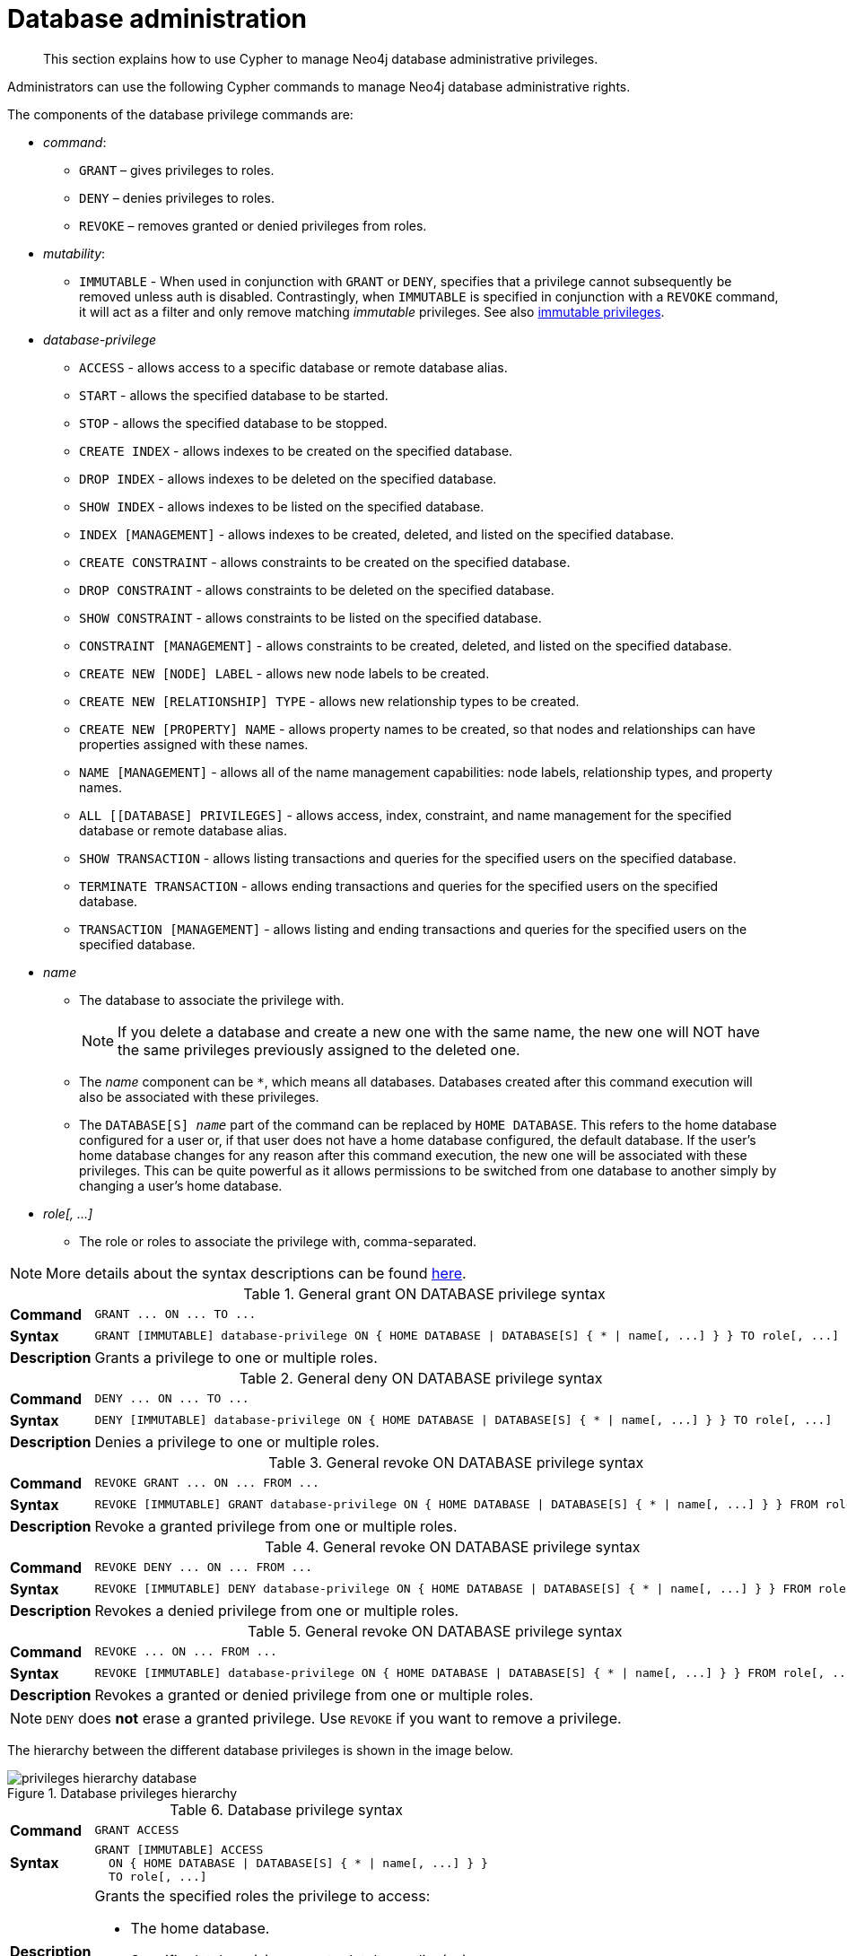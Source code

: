 :description: How to use Cypher to manage Neo4j database administrative privileges.

////
[source, cypher, role=test-setup]
----
CREATE ROLE regularUsers;
CREATE ROLE databaseAdminUsers;
CREATE DATABASE `remote-db`;
CREATE USER jake SET PASSWORD 'abcd1234' CHANGE NOT REQUIRED;
----
////

[role=enterprise-edition aura-db-enterprise]
[[access-control-database-administration]]
= Database administration

[abstract]
--
This section explains how to use Cypher to manage Neo4j database administrative privileges.
--

Administrators can use the following Cypher commands to manage Neo4j database administrative rights.

The components of the database privilege commands are:

* _command_:
** `GRANT` – gives privileges to roles.
** `DENY` – denies privileges to roles.
** `REVOKE` – removes granted or denied privileges from roles.

* _mutability_:
** `IMMUTABLE` - When used in conjunction with `GRANT` or `DENY`, specifies that a privilege cannot subsequently be removed unless auth is disabled.
Contrastingly, when `IMMUTABLE` is specified in conjunction with a `REVOKE` command, it will act as a filter and only remove matching _immutable_ privileges.
See also xref:administration/access-control/index.adoc#access-control-privileges-immutable[immutable privileges].

* _database-privilege_
** `ACCESS` - allows access to a specific database or remote database alias.
** `START` - allows the specified database to be started.
** `STOP` - allows the specified database to be stopped.
** `CREATE INDEX` - allows indexes to be created on the specified database.
** `DROP INDEX` - allows indexes to be deleted on the specified database.
** `SHOW INDEX` - allows indexes to be listed on the specified database.
** `INDEX [MANAGEMENT]` - allows indexes to be created, deleted, and listed on the specified database.
** `CREATE CONSTRAINT` - allows constraints to be created on the specified database.
** `DROP CONSTRAINT` - allows constraints to be deleted on the specified database.
** `SHOW CONSTRAINT` - allows constraints to be listed on the specified database.
** `CONSTRAINT [MANAGEMENT]` - allows constraints to be created, deleted, and listed on the specified database.
** `CREATE NEW [NODE] LABEL` - allows new node labels to be created.
** `CREATE NEW [RELATIONSHIP] TYPE` - allows new relationship types to be created.
** `CREATE NEW [PROPERTY] NAME` - allows property names to be created, so that nodes and relationships can have properties assigned with these names.
** `NAME [MANAGEMENT]` - allows all of the name management capabilities: node labels, relationship types, and property names.
** `ALL [[DATABASE] PRIVILEGES]` - allows access, index, constraint, and name management for the specified database or remote database alias.
** `SHOW TRANSACTION` -  allows listing transactions and queries for the specified users on the specified database.
** `TERMINATE TRANSACTION` - allows ending transactions and queries for the specified users on the specified database.
** `TRANSACTION [MANAGEMENT]` - allows listing and ending transactions and queries for the specified users on the specified database.

* _name_
** The database to associate the privilege with.
+
[NOTE]
====
If you delete a database and create a new one with the same name, the new one will NOT have the same privileges previously assigned to the deleted one.
====
** The _name_ component can be `+*+`, which means all databases.
Databases created after this command execution will also be associated with these privileges.
** The `DATABASE[S] _name_` part of the command can be replaced by `HOME DATABASE`.
This refers to the home database configured for a user or, if that user does not have a home database configured, the default database.
If the user's home database changes for any reason after this command execution, the new one will be associated with these privileges.
This can be quite powerful as it allows permissions to be switched from one database to another simply by changing a user's home database.

* _role[, ...]_
** The role or roles to associate the privilege with, comma-separated.

[NOTE]
====
More details about the syntax descriptions can be found xref:administration/index.adoc#administration-syntax[here].
====

.General grant +ON DATABASE+ privilege syntax
[cols="<15s,<85"]
|===

| Command
m| +GRANT ... ON ... TO ...+

| Syntax
a|
[source, syntax, role="noheader", indent=0]
----
GRANT [IMMUTABLE] database-privilege ON { HOME DATABASE \| DATABASE[S] { * \| name[, ...] } } TO role[, ...]
----

| Description
| Grants a privilege to one or multiple roles.

|===


.General deny +ON DATABASE+ privilege syntax
[cols="<15s,<85"]
|===

| Command
m| +DENY ... ON ... TO ...+

| Syntax
a|
[source, syntax, role="noheader", indent=0]
----
DENY [IMMUTABLE] database-privilege ON { HOME DATABASE \| DATABASE[S] { * \| name[, ...] } } TO role[, ...]
----

| Description
| Denies a privilege to one or multiple roles.

|===


.General revoke +ON DATABASE+ privilege syntax
[cols="<15s,<85"]
|===

| Command
m| +REVOKE GRANT ... ON ... FROM ...+

| Syntax
a|
[source, syntax, role="noheader", indent=0]
----
REVOKE [IMMUTABLE] GRANT database-privilege ON { HOME DATABASE \| DATABASE[S] { * \| name[, ...] } } FROM role[, ...]
----

| Description
| Revoke a granted privilege from one or multiple roles.

|===


.General revoke +ON DATABASE+ privilege syntax
[cols="<15s,<85"]
|===

| Command
m| +REVOKE DENY ... ON ... FROM ...+

| Syntax
a|
[source, syntax, role="noheader", indent=0]
----
REVOKE [IMMUTABLE] DENY database-privilege ON { HOME DATABASE \| DATABASE[S] { * \| name[, ...] } } FROM role[, ...]
----

| Description
| Revokes a denied privilege from one or multiple roles.

|===


.General revoke +ON DATABASE+ privilege syntax
[cols="<15s,<85"]
|===

| Command
m| +REVOKE ... ON ... FROM ...+

| Syntax
a|
[source, syntax, role="noheader", indent=0]
----
REVOKE [IMMUTABLE] database-privilege ON { HOME DATABASE \| DATABASE[S] { * \| name[, ...] } } FROM role[, ...]
----

| Description
| Revokes a granted or denied privilege from one or multiple roles.

|===


[NOTE]
====
`DENY` does *not* erase a granted privilege.
Use `REVOKE` if you want to remove a privilege.
====

The hierarchy between the different database privileges is shown in the image below.

image::privileges_hierarchy_database.svg[title="Database privileges hierarchy"]




.Database privilege syntax
[cols="<15s,<85"]
|===

| Command
m| +GRANT ACCESS+

| Syntax
a|
[source, syntax, role="noheader", indent=0]
----
GRANT [IMMUTABLE] ACCESS
  ON { HOME DATABASE \| DATABASE[S] { * \| name[, ...] } }
  TO role[, ...]
----

| Description
a|
Grants the specified roles the privilege to access:

* The home database.
* Specific database(s) or remote database alias(es).
* All databases and remote database aliases.

|===


.Database privilege syntax
[cols="<15s,<85"]
|===

| Command
m| +GRANT { START \| STOP }+

| Syntax
a|
[source, syntax, role="noheader", indent=0]
----
GRANT [IMMUTABLE] { START \| STOP }
  ON { HOME DATABASE \| DATABASE[S] {* \| name[, ...] } }
  TO role[, ...]
----

| Description
| Grants the specified roles the privilege to start or stop the home database, specific database(s), or all databases.

|===


.Database privilege syntax
[cols="<15s,<85"]
|===

| Command
m| +GRANT { CREATE \| DROP \| SHOW } INDEX+

| Syntax
a|
[source, syntax, role="noheader", indent=0]
----
GRANT [IMMUTABLE] { CREATE \| DROP \| SHOW } INDEX[ES]
  ON { HOME DATABASE \| DATABASE[S] { * \| name[, ...] } }
  TO role[, ...]
----

| Description
| Grants the specified roles the privilege to create, delete, or show indexes on the home database, specific database(s), or all databases.

|===


.Database privilege syntax
[cols="<15s,<85"]
|===

| Command
m| +GRANT INDEX+

| Syntax
a|
[source, syntax, role="noheader", indent=0]
----
GRANT [IMMUTABLE] INDEX[ES] [MANAGEMENT]
  ON { HOME DATABASE \| DATABASE[S] { * \| name[, ...] } }
  TO role[, ...]
----

| Description
| Grants the specified roles the privilege to manage indexes on the home database, specific database(s), or all databases.

|===


.Database privilege syntax
[cols="<15s,<85"]
|===

| Command
m| +GRANT { CREATE \| DROP \| SHOW } CONSTRAINT+

| Syntax
a|
[source, syntax, role="noheader", indent=0]
----
GRANT [IMMUTABLE] { CREATE \| DROP \| SHOW } CONSTRAINT[S]
  ON { HOME DATABASE \| DATABASE[S] { * \| name[, ...] } }
  TO role[, ...]
----

| Description
| Grants the specified roles the privilege to create, delete, or show constraints on the home database, specific database(s), or all databases.

|===


.Database privilege syntax
[cols="<15s,<85"]
|===

| Command
m| +GRANT CONSTRAINT+

| Syntax
a|
[source, syntax, role="noheader", indent=0]
----
GRANT [IMMUTABLE] CONSTRAINT[S] [MANAGEMENT]
  ON { HOME DATABASE \| DATABASE[S] { * \| name[, ...] } }
  TO role[, ...]
----

| Description
| Grants the specified roles the privilege to manage constraints on the home database, specific database(s), or all databases.

|===


.Database privilege syntax
[cols="<15s,<85"]
|===

| Command
m| +GRANT CREATE NEW LABEL+

| Syntax
a|
[source, syntax, role="noheader", indent=0]
----
GRANT [IMMUTABLE] CREATE NEW [NODE] LABEL[S]
  ON { HOME DATABASE \| DATABASE[S] { * \| name[, ...] } }
  TO role[, ...]
----

| Description
| Grants the specified roles the privilege to create new node labels in the home database, specific database(s), or all databases.

|===


.Database privilege syntax
[cols="<15s,<85"]
|===

| Command
m| +GRANT CREATE NEW TYPE+

| Syntax
a|
[source, syntax, role="noheader", indent=0]
----
GRANT [IMMUTABLE] CREATE NEW [RELATIONSHIP] TYPE[S]
  ON { HOME DATABASE \| DATABASE[S] { * \| name[, ...] } }
  TO role[, ...]
----

| Description
| Grants the specified roles the privilege to create new relationship types in the home database, specific database(s), or all databases.

|===


.Database privilege syntax
[cols="<15s,<85"]
|===

| Command
m| +GRANT CREATE NEW NAME+

| Syntax
a|
[source, syntax, role="noheader", indent=0]
----
GRANT [IMMUTABLE] CREATE NEW [PROPERTY] NAME[S]
  ON { HOME DATABASE \| DATABASE[S] { * \| name[, ...] } }
  TO role[, ...]
----

| Description
| Grants the specified roles the privilege to create new property names in the home database, specific database(s), or all databases.

|===


.Database privilege syntax
[cols="<15s,<85"]
|===

| Command
m| +GRANT NAME+

| Syntax
a|
[source, syntax, role="noheader", indent=0]
----
GRANT [IMMUTABLE] NAME [MANAGEMENT]
  ON { HOME DATABASE \| DATABASE[S] { * \| name[, ...] } }
  TO role[, ...]
----

| Description
| Grants the specified roles the privilege to manage new labels, relationship types, and property names in the home database, specific database(s), or all databases.

|===


.Database privilege syntax
[cols="<15s,<85"]
|===

| Command
m| +GRANT ALL+

| Syntax
a|
[source, syntax, role="noheader", indent=0]
----
GRANT [IMMUTABLE] ALL [[DATABASE] PRIVILEGES]
  ON { HOME DATABASE \| DATABASE[S] { * \| name[, ...] } }
  TO role[, ...]
----

| Description
| Grants the specified roles all privileges for the home, a specific, or all databases and remote database aliases.

|===


.Database privilege syntax
[cols="<15s,<85"]
|===

| Command
m| +GRANT { SHOW \| TERMINATE } TRANSACTION+

| Syntax
a|
[source, syntax, role="noheader", indent=0]
----
GRANT [IMMUTABLE] { SHOW \| TERMINATE } TRANSACTION[S] [( { * \| user[, ...] } )]
  ON { HOME DATABASE \| DATABASE[S] { * \| name[, ...] } }
  TO role[, ...]
----

| Description
| Grants the specified roles the privilege to list and end the transactions and queries of all users or a particular user(s) in the home database, specific database(s), or all databases.

|===


.Database privilege syntax
[cols="<15s,<85"]
|===

| Command
m| +GRANT TRANSACTION+

| Syntax
a|
[source, syntax, role="noheader", indent=0]
----
GRANT [IMMUTABLE] TRANSACTION [MANAGEMENT] [( { * \| user[, ...] } )]
  ON { HOME DATABASE \| DATABASE[S] { * \| name[, ...] } }
  TO role[, ...]
----

| Description
| Grants the specified roles the privilege to manage the transactions and queries of all users or a particular user(s) in the home database, specific database(s), or all databases.

|===


image::privileges_grant_and_deny_syntax_database_privileges.svg[title="Syntax of GRANT and DENY Database Privileges"]


[[access-control-database-administration-access]]
== The database `ACCESS` privilege

The `ACCESS` privilege enables users to connect to a database or a remote database alias.
With `ACCESS` you can run calculations, for example, `+RETURN 2 * 5 AS answer+` or call functions `RETURN timestamp() AS time`.

[source, syntax, role="noheader"]
----
GRANT [IMMUTABLE] ACCESS
  ON { HOME DATABASE | DATABASE[S] { * | name[, ...] } }
  TO role[, ...]
----

For example, to grant the role `regularUsers` the ability to access the database `neo4j`, use:

[source, cypher, role=noplay]
----
GRANT ACCESS ON DATABASE neo4j TO regularUsers
----

The `ACCESS` privilege can also be denied:

[source, syntax, role="noheader"]
----
DENY [IMMUTABLE] ACCESS
  ON { HOME DATABASE | DATABASE[S] { * | name[, ...] } }
  TO role[, ...]
----

For example, to deny the role `regularUsers` the ability to access to the remote database alias `remote-db`, use:

[source, cypher, role=noplay]
----
DENY ACCESS ON DATABASE `remote-db` TO regularUsers
----

The privileges granted can be seen using the `SHOW PRIVILEGES` command:

[source, cypher, role=noplay]
----
SHOW ROLE regularUsers PRIVILEGES AS COMMANDS
----

.Result
[options="header,footer", width="100%", cols="m"]
|===
|command
|"DENY ACCESS ON DATABASE `remote-db` TO `regularUsers`"
|"GRANT ACCESS ON DATABASE `neo4j` TO `regularUsers`"
a|Rows: 2
|===


[[access-control-database-administration-startstop]]
== The database `START`/`STOP` privileges

The `START` privilege can be used to enable the ability to start a database:

[source, syntax, role="noheader"]
----
GRANT [IMMUTABLE] START
  ON { HOME DATABASE | DATABASE[S] { * | name[, ...] } }
  TO role[, ...]
----

For example, to grant the role `regularUsers` the ability to start the database `neo4j`, use:

[source, cypher, role=noplay]
----
GRANT START ON DATABASE neo4j TO regularUsers
----

The `START` privilege can also be denied:

[source, syntax, role="noheader"]
----
DENY [IMMUTABLE] START
  ON { HOME DATABASE | DATABASE[S] { * | name[, ...] } }
  TO role[, ...]
----

For example, to deny the role `regularUsers` the ability to start to the database `neo4j`, use:

[source, cypher, role=noplay]
----
DENY START ON DATABASE system TO regularUsers
----

The `STOP` privilege can be used to enable the ability to stop a database:

[source, syntax, role="noheader"]
----
GRANT [IMMUTABLE] STOP
  ON { HOME DATABASE | DATABASE[S] { * | name[, ...] } }
  TO role[, ...]
----

For example, to grant the role `regularUsers` the ability to stop the database `neo4j`, use:

[source, cypher, role=noplay]
----
GRANT STOP ON DATABASE neo4j TO regularUsers
----

The `STOP` privilege can also be denied:

[source, syntax, role="noheader"]
----
DENY [IMMUTABLE] STOP
  ON { HOME DATABASE | DATABASE[S] { * | name[, ...] } }
  TO role[, ...]
----

For example, to deny the role `regularUsers` the ability to stop the database `neo4j`, use:

[source, cypher, role=noplay]
----
DENY STOP ON DATABASE system TO regularUsers
----

The privileges granted can be seen using the `SHOW PRIVILEGES` command:

[source, cypher, role=noplay]
----
SHOW ROLE regularUsers PRIVILEGES AS COMMANDS
----

.Result
[options="header,footer", width="100%", cols="m"]
|===
|command
|"DENY ACCESS ON DATABASE `remote-db` TO `regularUsers`"
|"DENY START ON DATABASE `system` TO `regularUsers`"
|"DENY STOP ON DATABASE `system` TO `regularUsers`"
|"GRANT ACCESS ON DATABASE `neo4j` TO `regularUsers`"
|"GRANT START ON DATABASE `neo4j` TO `regularUsers`"
|"GRANT STOP ON DATABASE `neo4j` TO `regularUsers`"
a|Rows: 6
|===

[NOTE]
====
Note that `START` and `STOP` privileges are not included in the xref::administration/access-control/database-administration.adoc#access-control-database-administration-all[`ALL DATABASE PRIVILEGES`].
====


[[access-control-database-administration-index]]
== The `INDEX MANAGEMENT` privileges

Indexes can be created, deleted, or listed with the `CREATE INDEX`, `DROP INDEX`, and `SHOW INDEXES` commands.
The privilege to do this can be granted with `GRANT CREATE INDEX`, `GRANT DROP INDEX`, and `GRANT SHOW INDEX` commands.
The privilege to do all three can be granted with `GRANT INDEX MANAGEMENT` command.




.Index management privilege syntax
[cols="<15s,<85"]
|===

| Command
m| +GRANT { CREATE \| DROP \| SHOW } INDEX+

| Syntax
a|
[source, syntax, role="noheader", indent=0]
----
GRANT [IMMUTABLE] { CREATE \| DROP \| SHOW } INDEX[ES]
  ON { HOME DATABASE \| DATABASE[S] { * \| name[, ...] } }
  TO role[, ...]
----

| Description
| Enables the specified roles to create, delete, or show indexes in the home database, specific database(s), or all databases.

|===



.Index management privilege syntax
[cols="<15s,<85"]
|===

| Command
m| +GRANT INDEX+

| Syntax
a|
[source, syntax, role="noheader", indent=0]
----
GRANT [IMMUTABLE] INDEX[ES] [MANAGEMENT]
  ON { HOME DATABASE \| DATABASE[S] { * \| name[, ...] } }
  TO role[, ...]
----

| Description
| Enables the specified roles to manage indexes in the home database, specific database(s), or all databases.

|===


For example, to grant the role `regularUsers` the ability to create indexes on the database `neo4j`, use:

[source, cypher, role=noplay]
----
GRANT CREATE INDEX ON DATABASE neo4j TO regularUsers
----


[[access-control-database-administration-constraints]]
== The `CONSTRAINT MANAGEMENT` privileges

Constraints can be created, deleted, or listed with the `CREATE CONSTRAINT`, `DROP CONSTRAINT` and `SHOW CONSTRAINTS` commands.
The privilege to do this can be granted with `GRANT CREATE CONSTRAINT`, `GRANT DROP CONSTRAINT`, `GRANT SHOW CONSTRAINT` commands.
The privilege to do all three can be granted with `GRANT CONSTRAINT MANAGEMENT` command.


.Constraint management privilege syntax
[cols="<15s,<85"]
|===

| Command
m| +GRANT { CREATE \| DROP \| SHOW } CONSTRAINT+

| Syntax
a|
[source, syntax, role="noheader", indent=0]
----
GRANT [IMMUTABLE] { CREATE \| DROP \| SHOW } CONSTRAINT[S]
  ON { HOME DATABASE \| DATABASE[S] { * \| name[, ...] } }
  TO role[, ...]
----

| Description
| Enables the specified roles to create, delete, or show constraints on the home database, specific database(s), or all databases.

|===


.Constraint management privilege syntax
[cols="<15s,<85"]
|===

| Command
m| +GRANT CONSTRAINT+

| Syntax
a|
[source, syntax, role="noheader", indent=0]
----
GRANT [IMMUTABLE] CONSTRAINT[S] [MANAGEMENT]
  ON { HOME DATABASE \| DATABASE[S] { * \| name[, ...] } }
  TO role[, ...]
----

| Description
| Enable the specified roles to manage constraints on the home database, specific database(s), or all databases.

|===


For example, to grant the role `regularUsers` the ability to create constraints on the database `neo4j`, use:

[source, cypher, role=noplay]
----
GRANT CREATE CONSTRAINT ON DATABASE neo4j TO regularUsers
----


[[access-control-database-administration-tokens]]
== The `NAME MANAGEMENT` privileges

The right to create new labels, relationship types, and property names is different from the right to create nodes, relationships, and properties.
The latter is managed using database `WRITE` privileges, while the former is managed using specific `+GRANT/DENY CREATE NEW ...+` commands for each type.


.Node label management privileges syntax
[cols="<15s,<85"]
|===

| Command
m| +GRANT CREATE NEW LABEL+

| Syntax
a|
[source, syntax, role="noheader", indent=0]
----
GRANT [IMMUTABLE] CREATE NEW [NODE] LABEL[S]
  ON { HOME DATABASE \| DATABASE[S] { * \| name[, ...] } }
  TO role[, ...]
----

| Description
| Enables the specified roles to create new node labels in the home database, specific database(s), or all databases.

|===


.Relationship type management privileges syntax
[cols="<15s,<85"]
|===

| Command
m| +GRANT CREATE NEW TYPE+

| Syntax
a|
[source, syntax, role="noheader", indent=0]
----
GRANT [IMMUTABLE] CREATE NEW [RELATIONSHIP] TYPE[S]
  ON { HOME DATABASE \| DATABASE[S] { * \| name[, ...] } }
  TO role[, ...]
----

| Description
| Enables the specified roles to create new relationship types in the home database, specific database(s), or all databases.

|===


.Property name management privileges syntax
[cols="<15s,<85"]
|===

| Command
m| +GRANT CREATE NEW NAME+

| Syntax
a|
[source, syntax, role="noheader", indent=0]
----
GRANT [IMMUTABLE] CREATE NEW [PROPERTY] NAME[S]
  ON { HOME DATABASE \| DATABASE[S] { * \| name[, ...] } }
  TO role[, ...]
----

| Description
| Enables the specified roles to create new property names in the home database, specific database(s), or all databases.

|===


.Node label, relationship type, and property name privileges management syntax
[cols="<15s,<85"]
|===

| Command
m| +GRANT NAME+

| Syntax
a|
[source, syntax, role="noheader", indent=0]
----
GRANT [IMMUTABLE] NAME [MANAGEMENT]
  ON { HOME DATABASE \| DATABASE[S] { * \| name[, ...] } }
  TO role[, ...]
----

| Description
| Enables the specified roles to create new labels, relationship types, and property names in the home database, specific database(s), or all databases.

|===


For example, to grant the role `regularUsers` the ability to create new properties on nodes or relationships on the database `neo4j`, use:

[source, cypher, role=noplay]
----
GRANT CREATE NEW PROPERTY NAME ON DATABASE neo4j TO regularUsers
----


[[access-control-database-administration-all]]
== Granting `ALL DATABASE PRIVILEGES`

The right to access a database, create and drop indexes and constraints and create new labels, relationship types or property names can be achieved with a single command:

[source, syntax, role="noheader"]
----
GRANT [IMMUTABLE] ALL [[DATABASE] PRIVILEGES]
  ON { HOME DATABASE | DATABASE[S] { * | name[, ...] } }
  TO role[, ...]
----

[NOTE]
====
Note that the privileges for starting and stopping all databases, and transaction management, are not included in the `ALL DATABASE PRIVILEGES` grant.
These privileges are associated with administrators while other database privileges are of use to domain and application developers.
====

For example, granting the abilities above on the database `neo4j` to the role `databaseAdminUsers` is done using the following query.

[source, cypher, role=noplay]
----
GRANT ALL DATABASE PRIVILEGES ON DATABASE neo4j TO databaseAdminUsers
----

The privileges granted can be seen using the `SHOW PRIVILEGES` command:

[source, cypher, role=noplay]
----
SHOW ROLE databaseAdminUsers PRIVILEGES AS COMMANDS
----

.Result
[options="header,footer", width="100%", cols="m"]
|===
|command
|"GRANT ALL DATABASE PRIVILEGES ON DATABASE `neo4j` TO `databaseAdminUsers`"
a|Rows: 1
|===


[[access-control-database-administration-transaction]]
== Granting `TRANSACTION MANAGEMENT` privileges

The right to run the commands `SHOW TRANSACTIONS`, `TERMINATE TRANSACTIONS`, and the deprecated procedures `dbms.listTransactions`, `dbms.listQueries`, `dbms.killQuery`, `dbms.killQueries`, `dbms.killTransaction` and `dbms.killTransactions` is now managed through the `SHOW TRANSACTION` and `TERMINATE TRANSACTION` privileges.


.Database privilege syntax
[cols="<15s,<85"]
|===

| Command
m| +GRANT SHOW TRANSACTION+

| Syntax
a|
[source, syntax, role="noheader", indent=0]
----
GRANT [IMMUTABLE] SHOW TRANSACTION[S] [( { * \| user[, ...] } )]
  ON { HOME DATABASE \| DATABASE[S] { * \| name[, ...] } }
  TO role[, ...]
----

| Description
| Enables the specified roles to list transactions and queries for user(s) or all users in the home database, specific database(s), or all databases.

|===


.Database privilege syntax
[cols="<15s,<85"]
|===

| Command
m| +GRANT TERMINATE TRANSACTION+

| Syntax
a|
[source, syntax, role="noheader", indent=0]
----
GRANT [IMMUTABLE] TERMINATE TRANSACTION[S] [( { * \| user[, ...] } )]
  ON { HOME DATABASE \| DATABASE[S] { * \| name[, ...] } }
  TO role[, ...]
----

| Description
| Enables the specified roles to end running transactions and queries for user(s) or all users in the home database, specific database(s), or all databases.

|===


.Database privilege syntax
[cols="<15s,<85"]
|===

| Command
m| +GRANT TRANSACTION+

| Syntax
a|
[source, syntax, role="noheader", indent=0]
----
GRANT [IMMUTABLE] TRANSACTION [MANAGEMENT] [( { * \| user[, ...] } )]
  ON { HOME DATABASE \| DATABASE[S] { * \| name[, ...] } }
  TO role[, ...]
----

| Description
| Enables the specified roles to manage transactions and queries for user(s) or all users in the home database, specific database(s), or all databases.

|===


[NOTE]
====
Note that the `TRANSACTION MANAGEMENT` privileges are not included in the xref::administration/access-control/database-administration.adoc#access-control-database-administration-all[`ALL DATABASE PRIVILEGES`].
====

For example, to grant the role `regularUsers` the ability to list transactions for user `jake` on the database `neo4j`, use:

[source, cypher, role=noplay]
----
GRANT SHOW TRANSACTION (jake) ON DATABASE neo4j TO regularUsers
----
